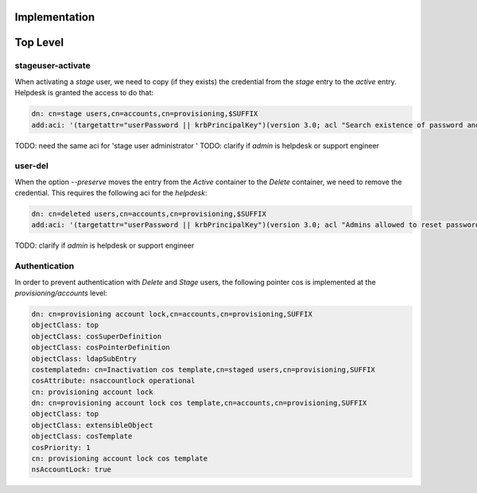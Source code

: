 Implementation
==============



Top Level
=========



stageuser-activate
------------------

When activating a *stage* user, we need to copy (if they exists) the
credential from the *stage* entry to the *active* entry. Helpdesk is
granted the access to do that:

.. code-block:: text

    dn: cn=stage users,cn=accounts,cn=provisioning,$SUFFIX
    add:aci: '(targetattr="userPassword || krbPrincipalKey")(version 3.0; acl "Search existence of password and kerberos keys"; allow(read, search) userdn = "``\ ```ldap:///uid=admin,cn=users,cn=accounts,$SUFFIX`` <ldap:///uid=admin,cn=users,cn=accounts,$SUFFIX>`__\ ``";)'

TODO: need the same aci for 'stage user administrator ' TODO: clarify if
*admin* is helpdesk or support engineer



user-del
--------

When the option *--preserve* moves the entry from the *Active* container
to the *Delete* container, we need to remove the credential. This
requires the following aci for the *helpdesk*:

.. code-block:: text

    dn: cn=deleted users,cn=accounts,cn=provisioning,$SUFFIX
    add:aci: '(targetattr="userPassword || krbPrincipalKey")(version 3.0; acl "Admins allowed to reset password and kerberos keys"; allow(read, search, write) userdn = "``\ ```ldap:///uid=admin,cn=users,cn=accounts,$SUFFIX`` <ldap:///uid=admin,cn=users,cn=accounts,$SUFFIX>`__\ ``";)

TODO: clarify if *admin* is helpdesk or support engineer

Authentication
--------------

In order to prevent authentication with *Delete* and *Stage* users, the
following pointer cos is implemented at the *provisioning/accounts*
level:

.. code-block:: text

    dn: cn=provisioning account lock,cn=accounts,cn=provisioning,SUFFIX
    objectClass: top
    objectClass: cosSuperDefinition
    objectClass: cosPointerDefinition
    objectClass: ldapSubEntry
    costemplatedn: cn=Inactivation cos template,cn=staged users,cn=provisioning,SUFFIX
    cosAttribute: nsaccountlock operational
    cn: provisioning account lock
    dn: cn=provisioning account lock cos template,cn=accounts,cn=provisioning,SUFFIX
    objectClass: top
    objectClass: extensibleObject
    objectClass: cosTemplate
    cosPriority: 1
    cn: provisioning account lock cos template
    nsAccountLock: true
